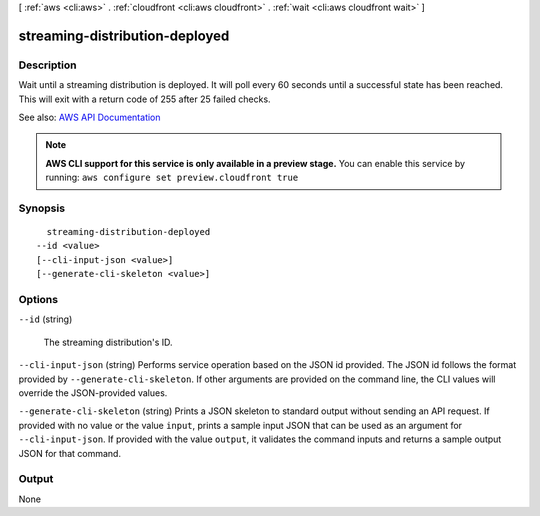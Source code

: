 [ :ref:`aws <cli:aws>` . :ref:`cloudfront <cli:aws cloudfront>` . :ref:`wait <cli:aws cloudfront wait>` ]

.. _cli:aws cloudfront wait streaming-distribution-deployed:


*******************************
streaming-distribution-deployed
*******************************



===========
Description
===========

Wait until a streaming distribution is deployed. It will poll every 60 seconds until a successful state has been reached. This will exit with a return code of 255 after 25 failed checks.

See also: `AWS API Documentation <https://docs.aws.amazon.com/goto/WebAPI/cloudfront-2017-03-25/GetStreamingDistribution>`_


.. note::

  **AWS CLI support for this service is only available in a preview stage.** You can enable this service by running: ``aws configure set preview.cloudfront true`` 



========
Synopsis
========

::

    streaming-distribution-deployed
  --id <value>
  [--cli-input-json <value>]
  [--generate-cli-skeleton <value>]




=======
Options
=======

``--id`` (string)


  The streaming distribution's ID.

  

``--cli-input-json`` (string)
Performs service operation based on the JSON id provided. The JSON id follows the format provided by ``--generate-cli-skeleton``. If other arguments are provided on the command line, the CLI values will override the JSON-provided values.

``--generate-cli-skeleton`` (string)
Prints a JSON skeleton to standard output without sending an API request. If provided with no value or the value ``input``, prints a sample input JSON that can be used as an argument for ``--cli-input-json``. If provided with the value ``output``, it validates the command inputs and returns a sample output JSON for that command.



======
Output
======

None